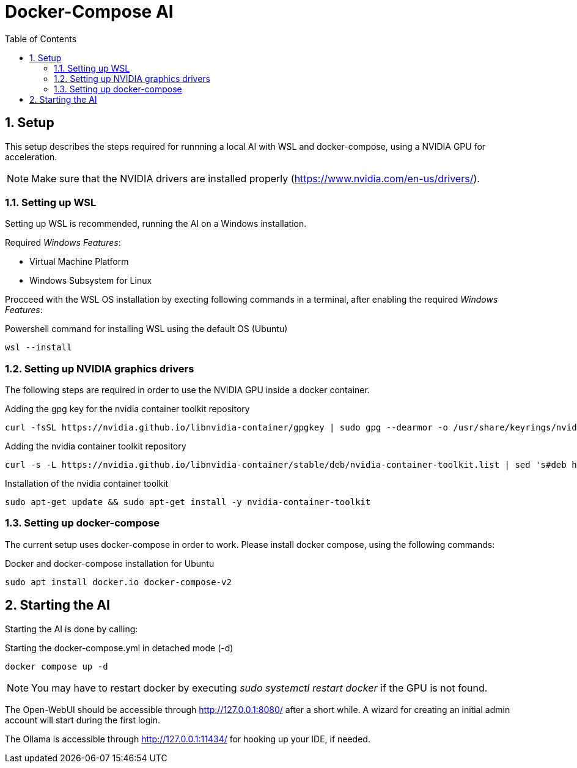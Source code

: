 = Docker-Compose AI
:toc:
:sectnums:

== Setup

This setup describes the steps required for runnning a local AI with WSL and docker-compose, using a NVIDIA GPU for acceleration.

NOTE: Make sure that the NVIDIA drivers are installed properly (https://www.nvidia.com/en-us/drivers/).

=== Setting up WSL

Setting up WSL is recommended, running the AI on a Windows installation.

Required _Windows Features_:

* Virtual Machine Platform
* Windows Subsystem for Linux

Procceed with the WSL OS installation by execting following commands in a terminal, after enabling the required _Windows Features_:

.Powershell command for installing WSL using the default OS (Ubuntu)
[code, powershell]
-----
wsl --install
-----

=== Setting up NVIDIA graphics drivers

The following steps are required in order to use the NVIDIA GPU inside a docker container.


.Adding the gpg key for the nvidia container toolkit repository
[source, sh]
-----
curl -fsSL https://nvidia.github.io/libnvidia-container/gpgkey | sudo gpg --dearmor -o /usr/share/keyrings/nvidia-container-toolkit-keyring.gpg
-----

.Adding the nvidia container toolkit repository
[source, sh]
-----
curl -s -L https://nvidia.github.io/libnvidia-container/stable/deb/nvidia-container-toolkit.list | sed 's#deb https://#deb [signed-by=/usr/share/keyrings/nvidia-container-toolkit-keyring.gpg] https://#g' | sudo tee /etc/apt/sources.list.d/nvidia-container-toolkit.list
-----

.Installation of the nvidia container toolkit
[source, sh]
-----
sudo apt-get update && sudo apt-get install -y nvidia-container-toolkit
-----

=== Setting up docker-compose

The current setup uses docker-compose in order to work. Please install docker compose, using the following commands:

.Docker and docker-compose installation for Ubuntu 
[code, shell]
-----
sudo apt install docker.io docker-compose-v2
-----

== Starting the AI

Starting the AI is done by calling:

.Starting the docker-compose.yml in detached mode (-d)
[source, sh]
-----
docker compose up -d
-----

NOTE: You may have to restart docker by executing _sudo systemctl restart docker_ if the GPU is not found.

The Open-WebUI should be accessible through http://127.0.0.1:8080/ after a short while. A wizard for creating an initial admin account will start during the first login.

The Ollama is accessible through http://127.0.0.1:11434/ for hooking up your IDE, if needed.

